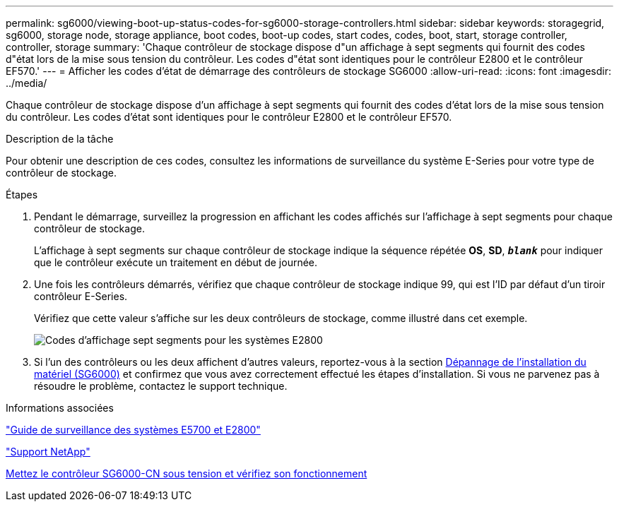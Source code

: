 ---
permalink: sg6000/viewing-boot-up-status-codes-for-sg6000-storage-controllers.html 
sidebar: sidebar 
keywords: storagegrid, sg6000, storage node, storage appliance, boot codes, boot-up codes, start codes, codes, boot, start, storage controller, controller, storage 
summary: 'Chaque contrôleur de stockage dispose d"un affichage à sept segments qui fournit des codes d"état lors de la mise sous tension du contrôleur. Les codes d"état sont identiques pour le contrôleur E2800 et le contrôleur EF570.' 
---
= Afficher les codes d'état de démarrage des contrôleurs de stockage SG6000
:allow-uri-read: 
:icons: font
:imagesdir: ../media/


[role="lead"]
Chaque contrôleur de stockage dispose d'un affichage à sept segments qui fournit des codes d'état lors de la mise sous tension du contrôleur. Les codes d'état sont identiques pour le contrôleur E2800 et le contrôleur EF570.

.Description de la tâche
Pour obtenir une description de ces codes, consultez les informations de surveillance du système E-Series pour votre type de contrôleur de stockage.

.Étapes
. Pendant le démarrage, surveillez la progression en affichant les codes affichés sur l'affichage à sept segments pour chaque contrôleur de stockage.
+
L'affichage à sept segments sur chaque contrôleur de stockage indique la séquence répétée *OS*, *SD*, `*_blank_*` pour indiquer que le contrôleur exécute un traitement en début de journée.

. Une fois les contrôleurs démarrés, vérifiez que chaque contrôleur de stockage indique 99, qui est l'ID par défaut d'un tiroir contrôleur E-Series.
+
Vérifiez que cette valeur s'affiche sur les deux contrôleurs de stockage, comme illustré dans cet exemple.

+
image::../media/seven_segment_display_codes_for_e2800.gif[Codes d'affichage sept segments pour les systèmes E2800]

. Si l'un des contrôleurs ou les deux affichent d'autres valeurs, reportez-vous à la section xref:troubleshooting-hardware-installation.adoc[Dépannage de l'installation du matériel (SG6000)] et confirmez que vous avez correctement effectué les étapes d'installation. Si vous ne parvenez pas à résoudre le problème, contactez le support technique.


.Informations associées
https://library.netapp.com/ecmdocs/ECMLP2588751/html/frameset.html["Guide de surveillance des systèmes E5700 et E2800"^]

https://mysupport.netapp.com/site/global/dashboard["Support NetApp"^]

xref:powering-on-sg6000-cn-controller-and-verifying-operation.adoc[Mettez le contrôleur SG6000-CN sous tension et vérifiez son fonctionnement]
